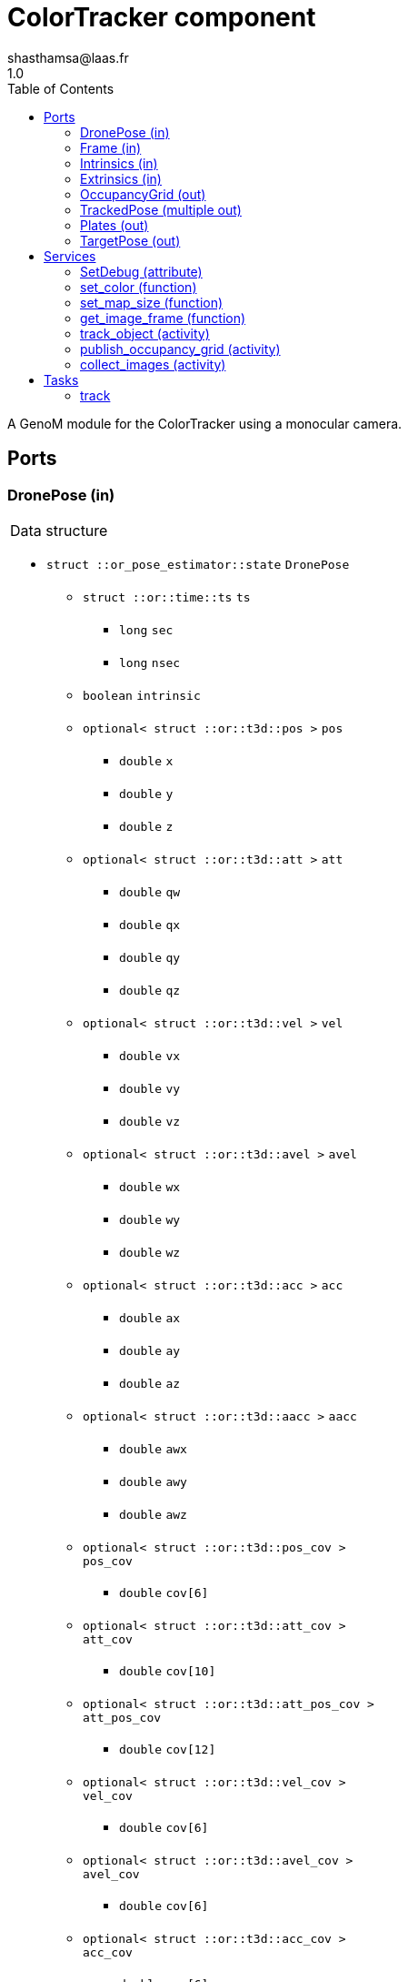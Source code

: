 

// This file was generated from ColorTracker.gen by the skeleton
// template. Manual changes should be preserved, although they should
// rather be added to the "doc" attributes of the genom objects defined in
// ColorTracker.gen.

= ColorTracker component
shasthamsa@laas.fr
1.0
:toc: left

// fix default asciidoctor stylesheet issue #2407 and add hr clear rule
ifdef::backend-html5[]
[pass]
++++
<link rel="stylesheet" href="data:text/css,p{font-size: inherit !important}" >
<link rel="stylesheet" href="data:text/css,hr{clear: both}" >
++++
endif::[]


A GenoM module for the ColorTracker using a monocular camera.


== Ports


[[DronePose]]
=== DronePose (in)


[role="small", width="50%", float="right", cols="1"]
|===
a|.Data structure
[disc]
 * `struct ::or_pose_estimator::state` `DronePose`
 ** `struct ::or::time::ts` `ts`
 *** `long` `sec`
 *** `long` `nsec`
 ** `boolean` `intrinsic`
 ** `optional< struct ::or::t3d::pos >` `pos`
 *** `double` `x`
 *** `double` `y`
 *** `double` `z`
 ** `optional< struct ::or::t3d::att >` `att`
 *** `double` `qw`
 *** `double` `qx`
 *** `double` `qy`
 *** `double` `qz`
 ** `optional< struct ::or::t3d::vel >` `vel`
 *** `double` `vx`
 *** `double` `vy`
 *** `double` `vz`
 ** `optional< struct ::or::t3d::avel >` `avel`
 *** `double` `wx`
 *** `double` `wy`
 *** `double` `wz`
 ** `optional< struct ::or::t3d::acc >` `acc`
 *** `double` `ax`
 *** `double` `ay`
 *** `double` `az`
 ** `optional< struct ::or::t3d::aacc >` `aacc`
 *** `double` `awx`
 *** `double` `awy`
 *** `double` `awz`
 ** `optional< struct ::or::t3d::pos_cov >` `pos_cov`
 *** `double` `cov[6]`
 ** `optional< struct ::or::t3d::att_cov >` `att_cov`
 *** `double` `cov[10]`
 ** `optional< struct ::or::t3d::att_pos_cov >` `att_pos_cov`
 *** `double` `cov[12]`
 ** `optional< struct ::or::t3d::vel_cov >` `vel_cov`
 *** `double` `cov[6]`
 ** `optional< struct ::or::t3d::avel_cov >` `avel_cov`
 *** `double` `cov[6]`
 ** `optional< struct ::or::t3d::acc_cov >` `acc_cov`
 *** `double` `cov[6]`
 ** `optional< struct ::or::t3d::aacc_cov >` `aacc_cov`
 *** `double` `cov[6]`

|===

The pose of the drone.

'''

[[Frame]]
=== Frame (in)


[role="small", width="50%", float="right", cols="1"]
|===
a|.Data structure
[disc]
 * `struct ::or::sensor::frame` `Frame`
 ** `struct ::or::time::ts` `ts`
 *** `long` `sec`
 *** `long` `nsec`
 ** `boolean` `compressed`
 ** `unsigned short` `height`
 ** `unsigned short` `width`
 ** `unsigned short` `bpp`
 ** `sequence< octet >` `pixels`

|===

The image frame to process.

'''

[[Intrinsics]]
=== Intrinsics (in)


[role="small", width="50%", float="right", cols="1"]
|===
a|.Data structure
[disc]
 * `struct ::or::sensor::intrinsics` `Intrinsics`
 ** `struct ::or::sensor::calibration` `calib`
 *** `float` `fx`
 *** `float` `fy`
 *** `float` `cx`
 *** `float` `cy`
 *** `float` `gamma`
 ** `struct ::or::sensor::distortion` `disto`
 *** `float` `k1`
 *** `float` `k2`
 *** `float` `k3`
 *** `float` `p1`
 *** `float` `p2`

|===

'''

[[Extrinsics]]
=== Extrinsics (in)


[role="small", width="50%", float="right", cols="1"]
|===
a|.Data structure
[disc]
 * `struct ::or::sensor::extrinsics` `Extrinsics`
 ** `struct ::or::sensor::translation` `trans`
 *** `float` `tx`
 *** `float` `ty`
 *** `float` `tz`
 ** `struct ::or::sensor::rotation` `rot`
 *** `float` `roll`
 *** `float` `pitch`
 *** `float` `yaw`

|===

'''

[[OccupancyGrid]]
=== OccupancyGrid (out)


[role="small", width="50%", float="right", cols="1"]
|===
a|.Data structure
[disc]
 * `struct ::or::Environment::OccupancyGrid` `OccupancyGrid`
 ** `double` `data[10][10]`
 ** `octet` `width`
 ** `octet` `height`
 ** `double` `resolution`
 ** `double` `origin_x`
 ** `double` `origin_y`

|===

To visualise the findings in desired tool.

'''

[[TrackedPose]]
=== TrackedPose (multiple out)


[role="small", width="50%", float="right", cols="1"]
|===
a|.Data structure
[disc]
 * `struct ::or_pose_estimator::state` `TrackedPose`
 ** `struct ::or::time::ts` `ts`
 *** `long` `sec`
 *** `long` `nsec`
 ** `boolean` `intrinsic`
 ** `optional< struct ::or::t3d::pos >` `pos`
 *** `double` `x`
 *** `double` `y`
 *** `double` `z`
 ** `optional< struct ::or::t3d::att >` `att`
 *** `double` `qw`
 *** `double` `qx`
 *** `double` `qy`
 *** `double` `qz`
 ** `optional< struct ::or::t3d::vel >` `vel`
 *** `double` `vx`
 *** `double` `vy`
 *** `double` `vz`
 ** `optional< struct ::or::t3d::avel >` `avel`
 *** `double` `wx`
 *** `double` `wy`
 *** `double` `wz`
 ** `optional< struct ::or::t3d::acc >` `acc`
 *** `double` `ax`
 *** `double` `ay`
 *** `double` `az`
 ** `optional< struct ::or::t3d::aacc >` `aacc`
 *** `double` `awx`
 *** `double` `awy`
 *** `double` `awz`
 ** `optional< struct ::or::t3d::pos_cov >` `pos_cov`
 *** `double` `cov[6]`
 ** `optional< struct ::or::t3d::att_cov >` `att_cov`
 *** `double` `cov[10]`
 ** `optional< struct ::or::t3d::att_pos_cov >` `att_pos_cov`
 *** `double` `cov[12]`
 ** `optional< struct ::or::t3d::vel_cov >` `vel_cov`
 *** `double` `cov[6]`
 ** `optional< struct ::or::t3d::avel_cov >` `avel_cov`
 *** `double` `cov[6]`
 ** `optional< struct ::or::t3d::acc_cov >` `acc_cov`
 *** `double` `cov[6]`
 ** `optional< struct ::or::t3d::aacc_cov >` `aacc_cov`
 *** `double` `cov[6]`

|===

The pose of the tracked object.

'''

[[Plates]]
=== Plates (out)


[role="small", width="50%", float="right", cols="1"]
|===
a|.Data structure
[disc]
 * `struct ::or::ColorTrack::PlateSequence` `Plates`
 ** `sequence< struct ::or::ColorTrack::PlateInfo >` `seq`
 *** `short` `index`
 *** `short` `nb_images`
 *** `enum ::or::ColorTrack::PlateState` `state` ∈ { `UNKNOWN`, `INTERESTING`, `TREATED`, `NOT_NTERESTING` }
 *** `struct ::or::t3d::pos` `coord`
 **** `double` `x`
 **** `double` `y`
 **** `double` `z`

|===

'''

[[TargetPose]]
=== TargetPose (out)


[role="small", width="50%", float="right", cols="1"]
|===
a|.Data structure
[disc]
 * `struct ::or_rigid_body::state` `TargetPose`
 ** `struct ::or::time::ts` `ts`
 *** `long` `sec`
 *** `long` `nsec`
 ** `boolean` `intrinsic`
 ** `optional< struct ::or::t3d::pos >` `pos`
 *** `double` `x`
 *** `double` `y`
 *** `double` `z`
 ** `optional< struct ::or::t3d::att >` `att`
 *** `double` `qw`
 *** `double` `qx`
 *** `double` `qy`
 *** `double` `qz`
 ** `optional< struct ::or::t3d::vel >` `vel`
 *** `double` `vx`
 *** `double` `vy`
 *** `double` `vz`
 ** `optional< struct ::or::t3d::avel >` `avel`
 *** `double` `wx`
 *** `double` `wy`
 *** `double` `wz`
 ** `optional< struct ::or::t3d::acc >` `acc`
 *** `double` `ax`
 *** `double` `ay`
 *** `double` `az`
 ** `optional< struct ::or::t3d::aacc >` `aacc`
 *** `double` `awx`
 *** `double` `awy`
 *** `double` `awz`
 ** `optional< struct ::or::t3d::jerk >` `jerk`
 *** `double` `jx`
 *** `double` `jy`
 *** `double` `jz`
 ** `optional< struct ::or::t3d::snap >` `snap`
 *** `double` `sx`
 *** `double` `sy`
 *** `double` `sz`

|===

'''

== Services

[[SetDebug]]
=== SetDebug (attribute)

[role="small", width="50%", float="right", cols="1"]
|===
a|.Inputs
[disc]
 * `boolean` `debug`

|===

Set the debug mode.

'''

[[set_color]]
=== set_color (function)

[role="small", width="50%", float="right", cols="1"]
|===
a|.Inputs
[disc]
 * `struct ::or::ColorTrack::ColorInfo` `color_info`: Color to be detected
 ** `long` `r`
 ** `long` `g`
 ** `long` `b`
 ** `long` `threshold`

a|.Throws
[disc]
 * `exception ::ColorTracker::e_OPENCV_ERROR`
 ** `short` `code`
 ** `string<128>` `message`

|===

Set the color to be detected.

'''

[[set_map_size]]
=== set_map_size (function)

[role="small", width="50%", float="right", cols="1"]
|===
a|.Inputs
[disc]
 * `octet` `map_width` Estimated map width

 * `octet` `map_height` Estimated map height

a|.Throws
[disc]
 * `exception ::ColorTracker::e_BAD_OG_PORT`
 ** `short` `code`
 ** `string<128>` `message`

|===

Set the size of the map.

'''

[[get_image_frame]]
=== get_image_frame (function)

[role="small", width="50%", float="right", cols="1"]
|===
a|.Outputs
[disc]
 * `struct ::or::sensor::frame` `image_frame`: Image frame
 ** `struct ::or::time::ts` `ts`
 *** `long` `sec`
 *** `long` `nsec`
 ** `boolean` `compressed`
 ** `unsigned short` `height`
 ** `unsigned short` `width`
 ** `unsigned short` `bpp`
 ** `sequence< octet >` `pixels`

a|.Throws
[disc]
 * `exception ::ColorTracker::e_BAD_IMAGE_PORT`

|===

Get the image frame.

'''

[[track_object]]
=== track_object (activity)

[role="small", width="50%", float="right", cols="1"]
|===
a|.Throws
[disc]
 * `exception ::ColorTracker::e_OUT_OF_MEM`

 * `exception ::ColorTracker::e_BAD_IMAGE_PORT`

 * `exception ::ColorTracker::e_BAD_POSE_PORT`

 * `exception ::ColorTracker::e_BAD_OG_PORT`

 * `exception ::ColorTracker::e_BAD_TARGET_PORT`

 * `exception ::ColorTracker::e_OPENCV_ERROR`

a|.Context
[disc]
  * In task `<<track>>`
  (frequency 10.0 _Hz_)
  * Reads port `<<Frame>>`
  * Updates port `<<OccupancyGrid>>`
  * Updates port `<<TrackedPose>>`
  * Interrupts `<<publish_occupancy_grid>>`
|===

Track the plates/objects in the image.

'''

[[publish_occupancy_grid]]
=== publish_occupancy_grid (activity)

[role="small", width="50%", float="right", cols="1"]
|===
a|.Throws
[disc]
 * `exception ::ColorTracker::e_OUT_OF_MEM`

 * `exception ::ColorTracker::e_BAD_IMAGE_PORT`

 * `exception ::ColorTracker::e_BAD_OG_PORT`

 * `exception ::ColorTracker::e_OPENCV_ERROR`

a|.Context
[disc]
  * In task `<<track>>`
  (frequency 10.0 _Hz_)
  * Updates port `<<OccupancyGrid>>`
  * Interrupts `<<track_object>>`
|===

Publish the occupancy grid map.

'''

[[collect_images]]
=== collect_images (activity)

[role="small", width="50%", float="right", cols="1"]
|===
a|.Throws
[disc]
 * `exception ::ColorTracker::e_OUT_OF_MEM`

a|.Context
[disc]
  * In task `<<track>>`
  (frequency 10.0 _Hz_)
  * Reads port `<<Frame>>`
  * Reads port `<<Intrinsics>>`
  * Reads port `<<Extrinsics>>`
  * Interrupts `<<track_object>>`
|===

Collect images from camera port.

'''

== Tasks

[[track]]
=== track

[role="small", width="50%", float="right", cols="1"]
|===
a|.Context
[disc]
  * Free running
* Reads port `<<DronePose>>`
* Reads port `<<Frame>>`
* Reads port `<<Intrinsics>>`
* Reads port `<<Extrinsics>>`
* Updates port `<<OccupancyGrid>>`
* Updates port `<<TrackedPose>>`
a|.Throws
[disc]
 * `exception ::ColorTracker::e_OUT_OF_MEM`
 ** `short` `code`
 ** `string<128>` `message`

 * `exception ::ColorTracker::e_BAD_IMAGE_PORT`
 ** `short` `code`
 ** `string<128>` `message`

|===

Track the object in the image.

'''
